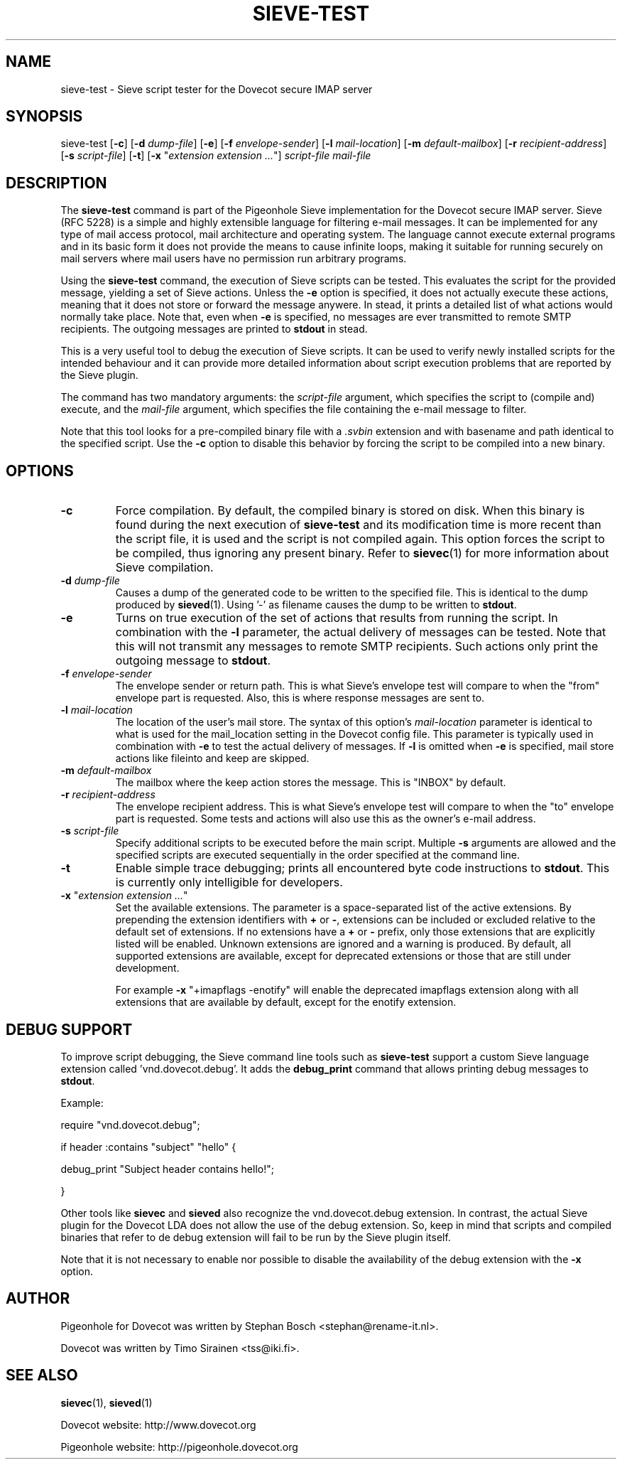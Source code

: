 .TH "SIEVE-TEST" "1" "4 July 2009"
.SH NAME
sieve-test \- Sieve script tester for the Dovecot secure IMAP server
.SH SYNOPSIS
sieve-test
[\fB-c\fR] 
[\fB-d\fR \fIdump-file\fR]
[\fB-e\fR]
[\fB-f\fR \fIenvelope-sender\fR]
[\fB-l\fR \fImail-location\fR]
[\fB-m\fR \fIdefault-mailbox\fR]
[\fB-r\fR \fIrecipient-address\fR]
[\fB-s\fR \fIscript-file\fR]
[\fB-t\fR]
[\fB-x\fR "\fIextension extension ...\fR"]
\fIscript-file\fR \fImail-file\fR
.SH DESCRIPTION
.PP
The \fBsieve-test\fP command is part of the Pigeonhole Sieve implementation for the Dovecot secure 
IMAP server. Sieve (RFC 5228) is a simple and highly extensible language for filtering 
e-mail messages. It can be implemented for any type of mail access protocol, mail 
architecture and operating system. The language cannot execute external programs and in 
its basic form it does not provide the means to cause infinite loops, making it suitable 
for running securely on mail servers where mail users have no permission run arbitrary programs.
.PP
Using the \fBsieve-test\fP command, the execution of Sieve scripts can be tested. This evaluates
the script for the provided message, yielding a set of Sieve actions. Unless the \fB-e\fP option is 
specified, it does not actually execute these actions, meaning that it does not store or forward the 
message anywere. In stead, it prints a detailed list of what actions would normally take place. 
Note that, even when \fB-e\fP is specified, no messages are ever transmitted to remote SMTP 
recipients. The outgoing messages are printed to \fBstdout\fP in stead. 
.PP
This is a very useful tool to debug the execution of Sieve scripts. It can be used to verify
newly installed scripts for the intended behaviour and it can provide more detailed information
about script execution problems that are reported by the Sieve plugin.
.PP
The command has two mandatory arguments: the \fIscript-file\fP argument, which specifies the
script to (compile and) execute, and the \fImail-file\fP argument, which specifies the file 
containing the e-mail message to filter. 

Note that this tool looks for a pre-compiled binary file with a \fI.svbin\fP extension and 
with basename and path identical to the specified script. Use the \fB-c\fP option to disable this
behavior by forcing the script to be compiled into a new binary.  
.SH OPTIONS
.TP 
\fB-c\fP
Force compilation. By default, the compiled binary is stored on disk. When this binary is found
during the next execution of \fBsieve-test\fP and its modification time is more recent than the
script file, it is used and the script is not compiled again. This option forces the script to be
compiled, thus ignoring any present binary. Refer to \fBsievec\fP(1) for more information about 
Sieve compilation.
.TP
\fB-d\fP \fIdump-file\fP
Causes a dump of the generated code to be written to the specified file. This is identical to the
dump produced by \fBsieved\fR(1). Using '-' as filename causes the dump to be written to \fBstdout\fP.
.TP
\fB-e\fP
Turns on true execution of the set of actions that results from running the script. In combination
with the \fB-l\fP parameter, the actual delivery of messages can be tested. Note that this will
not transmit any messages to remote SMTP recipients. Such actions only print the outgoing message
to \fBstdout\fP.
.TP
\fB-f\fP \fIenvelope-sender\fP
The envelope sender or return path. This is what Sieve's envelope test will compare to when the 
"from" envelope part is requested. Also, this is where response messages are sent to. 
.TP
\fB-l\fP \fImail-location\fP
The location of the user's mail store. The syntax of this option's \fImail-location\fP parameter 
is identical to what is used for the mail_location setting in the Dovecot config file. This 
parameter is typically used in combination with \fB-e\fP to test the actual delivery of messages. 
If \fB-l\fP is omitted when \fB-e\fP is specified, mail store actions like fileinto and keep are 
skipped.
.TP
\fB-m\fP \fIdefault-mailbox\fP
The mailbox where the keep action stores the message. This is "INBOX" by default.
.TP
\fB-r\fP \fIrecipient-address\fP
The envelope recipient address. This is what Sieve's envelope test will compare to when the "to"
envelope part is requested. Some tests and actions will also use this as the owner's e-mail address.
.TP
\fB-s\fP \fIscript-file\fP
Specify additional scripts to be executed before the main script. Multiple \fB-s\fP arguments are
allowed and the specified scripts are executed sequentially in the order specified at the command
line.
.TP
\fB-t\fP
Enable simple trace debugging; prints all encountered byte code instructions to \fBstdout\fP. This is
currently only intelligible for developers.
.TP
\fB-x\fP "\fIextension extension ...\fP"
Set the available extensions. The parameter is a space-separated list of the active extensions. By
prepending the extension identifiers with \fB+\fP or \fB-\fP, extensions can be included or excluded
relative to the default set of extensions. If no extensions have a \fB+\fP or \fB-\fP prefix, only 
those extensions that are explicitly listed will be enabled. Unknown extensions are ignored and a 
warning is produced. By default, all supported extensions are available, except for deprecated extensions 
or those that are still under development.

For example \fB-x\fP "+imapflags -enotify" will enable the deprecated imapflags extension along with all
extensions that are available by default, except for the enotify extension.
.SH DEBUG SUPPORT
.PP
To improve script debugging, the Sieve command line tools such as \fBsieve-test\fP support a custom
Sieve language extension called 'vnd.dovecot.debug'. It adds the \fBdebug_print\fP command that allows
printing debug messages to \fBstdout\fP. 
.PP
Example:
.PP
require "vnd.dovecot.debug";
.PP
if header :contains "subject" "hello" {
.PP
  debug_print "Subject header contains hello!";
.PP
}
.PP
Other tools like \fBsievec\fP and \fBsieved\fP also recognize the vnd.dovecot.debug extension. In contrast,
the actual Sieve plugin for the Dovecot LDA does not allow the use of the debug extension. So, keep in mind that 
scripts and compiled binaries that refer to de debug extension will fail to be run by the Sieve plugin itself.
.PP
Note that it is not necessary to enable nor possible to disable the availability of the debug extension with 
the \fB-x\fP option.
.SH AUTHOR
.PP
Pigeonhole for Dovecot was written by Stephan Bosch <stephan@rename-it.nl>.
.PP
Dovecot was written by Timo Sirainen <tss@iki.fi>.
.SH "SEE ALSO"
.BR sievec (1),
.BR sieved (1)
.PP
Dovecot website: http://www.dovecot.org
.PP
Pigeonhole website: http://pigeonhole.dovecot.org
